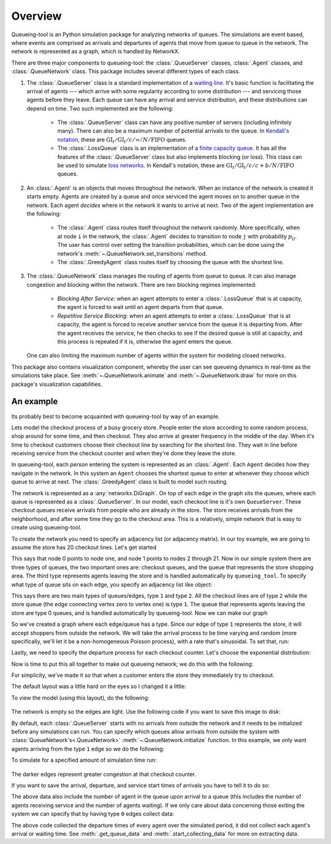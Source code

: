 Overview
========

Queueing-tool is an Python simulation package for analyzing networks of queues.
The simulations are event based, where events are comprised as arrivals and
departures of agents that move from queue to queue in the network. The network
is represented as a graph, which is handled by NetworkX.

There are three major components to queueing-tool: the :class:`.QueueServer`
classes, :class:`.Agent` classes, and :class:`.QueueNetwork` class. This package
includes several different types of each class.

1. The :class:`.QueueServer` class is a standard implementation of a
   `waiting line <http://en.wikipedia.org/wiki/Queueing_theory>`_. It's basic
   function is facilitating the arrival of agents --- which arrive with some
   regularity according to some distribution --- and servicing those agents before
   they leave. Each queue can have any arrival and service distribution, and these
   distributions can depend on time. Two such implemented are the following:

    - The :class:`.QueueServer` class can have any positive number of servers
      (including infinitely many). There can also be a maximum number of potential
      arrivals to the queue. In `Kendall's notation`_, these are
      :math:`\text{GI}_t/\text{GI}_t/c/\infty/N/\text{FIFO}` queues.
    - The :class:`.LossQueue` class is an implementation of a
      `finite capacity queue`_\. It has all the features of the :class:`.QueueServer`
      class but also implements blocking (or loss). This class can be used to
      simulate `loss networks`_\. In Kendall's notation, these are
      :math:`\text{GI}_t/\text{GI}_t/c/c+b/N/\text{FIFO}` queues.

2. An :class:`.Agent` is an objects that moves throughout the network. When an
   instance of the network is created it starts empty. Agents are created by a
   queue and once serviced the agent moves on to another queue in the network.
   Each agent *decides* where in the network it wants to arrive at next. Two of
   the agent implementation are the following:

    - The :class:`.Agent` class routes itself throughout the network randomly.
      More specifically, when at node ``i`` in the network, the :class:`.Agent`
      decides to transition to node ``j`` with probability :math:`p_{ij}`. The
      user has control over setting the transition probabilities, which can be
      done using the network's :meth:`~.QueueNetwork.set_transitions` method.
    - The :class:`.GreedyAgent` class routes itself by choosing the queue with
      the shortest line.

3. The :class:`.QueueNetwork` class manages the routing of agents from queue to
   queue. It can also manage congestion and blocking within the network. There are
   two blocking regimes implemented:

    - *Blocking After Service*: when an agent attempts to enter a
      :class:`.LossQueue` that is at capacity, the agent is forced to
      wait until an agent departs from that queue.
    - *Repetitive Service Blocking*: when an agent attempts to enter a
      :class:`.LossQueue` that is at capacity, the agent is forced to
      receive another service from the queue it is departing from.
      After the agent receives the service, he then checks to see if
      the desired queue is still at capacity, and this process
      is repeated if it is, otherwise the agent enters the queue.

   One can also limiting the maximum number of agents within the system for
   modeling closed networks.

.. _loss networks: http://en.wikipedia.org/wiki/Loss_network
.. _finite capacity queue: http://en.wikipedia.org/wiki/M/M/c_queue#Finite_capacity
.. _Kendall's notation: http://en.wikipedia.org/wiki/Kendall%27s_notation

This package also contains visualization component, whereby the user can see
queueing dynamics in real-time as the simulations take place. See
:meth:`~.QueueNetwork.animate` and :meth:`~.QueueNetwork.draw` for more on
this package's visualization capabilities.


An example
----------

Its probably best to become acquainted with queueing-tool by way of an example.

Lets model the checkout process of a busy grocery store. People enter the store
according to some random process, shop around for some time, and then checkout.
They also arrive at greater frequency in the middle of the day. When it's time
to checkout customers choose their checkout line by searching for the shortest
line. They wait in line before receiving service from the checkout counter and
when they're done they leave the store.

In queueing-tool, each *person* entering the system is represented as an
:class:`.Agent`\. Each ``Agent`` decides how they navigate in the network. In
this system an ``Agent`` chooses the shortest queue to enter at whenever they
choose which queue to arrive at next. The :class:`.GreedyAgent` class is built
to model such routing.

The network is represented as a :any:`networkx.DiGraph`. On top of
each edge in the graph sits the queues, where each queue is represented as a
:class:`.QueueServer`. In our model, each checkout line is it's own ``QueueServer``.
These checkout queues receive arrivals from people who are already in the store.
The store receives arrivals from the neighborhood, and after some time they go to
the checkout area. This is a relatively, simple network that is easy to create using
queueing-tool.

To create the network you need to specify an adjacency list (or adjacency
matrix). In our toy example, we are going to assume the store has 20 checkout
lines. Let's get started

.. testsetup::

    import queueing_tool as qt
    import numpy as np

.. doctest::

    >>> import queueing_tool as qt
    >>> import numpy as np
    >>> adja_list = {0: [1], 1: [k for k in range(2, 22)]}

This says that node 0 points to node one, and node 1 points to nodes 2 through
21. Now in our simple system there are three types of queues, the two important ones
are: checkout queues, and the queue that represents the store shopping area. The
third type represents agents leaving the store and is handled automatically by
``queueing_tool``. To specify what type of queue sits on each edge, you specify
an adjacency list like object:

.. doctest::

    >>> edge_list = {0: {1: 1}, 1: {k: 2 for k in range(2, 22)}}

This says there are two main types of queues/edges, type ``1`` and type ``2``.
All the checkout lines are of type ``2`` while the store queue (the edge
connecting vertex zero to vertex one) is type ``1``. The queue that represents
agents leaving the store are type 0 queues, and is handled automatically by
queueing-tool. Now we can make our graph

.. doctest::

    >>> g = qt.adjacency2graph(adjacency=adja_list, eType=edge_list)

So we've created a graph where each edge/queue has a type. Since our edge of
type ``1`` represents the store, it will accept shoppers from outside the network.
We will take the arrival process to be time varying and random (more
specifically, we'll let it be a non-homogeneous Poisson process), with a rate
that's sinusoidal. To set that, run:

.. doctest::

    >>> rate  = lambda t: 25 + 350 * np.sin(np.pi * t / 2)**2
    >>> arr_f = lambda t: qt.poisson_random_measure(rate, 375, t)

Lastly, we need to specify the departure process for each checkout counter. Let's
choose the exponential distribution:

.. doctest ::

    >>> ser_f = lambda t: t + np.random.exponential(0.2 / 2.1)

Now is time to put this all together to make out queueing network; we do this
with the following:

.. doctest::

    >>> q_classes = {1: qt.QueueServer, 2: qt.QueueServer}
    >>> q_args    = {
    ...     1: {
    ...         'arrival_f': arr_f,
    ...         'service_f': lambda t: t,
    ...         'AgentClass': qt.GreedyAgent
    ...     },
    ...     2: {
    ...         'nServers': 1,
    ...         'service_f': ser_f
    ...     }
    ... }
    >>> qn = qt.QueueNetwork(g=g, q_classes=q_classes, q_args=q_args, seed=13)

For simplicity, we've made it so that when a customer enters the store they
immediately try to checkout.

The default layout was a little hard on the eyes so I changed it a little:

.. doctest::

    >>> g.new_vertex_property('pos')
    >>> pos = {}
    >>> for v in qn.g.nodes():
    ...     if v == 0:
    ...         pos[v] = [0, 0.25]
    ...     elif v == 1:
    ...         pos[v] = [0, 0.125]
    ...     else:
    ...         pos[v] = [-0.5 + (v - 2.0) / 20, 0]
    ...
    >>> qn.g.set_pos(pos)

To view the model (using this layout), do the following:

.. doctest::

    >>> qn.draw(figsize=(7, 2), pos=pos)
    <...>

.. figure:: store.png
    :align: center

The network is empty so the edges are light. Use the following code if you want
to save this image to disk:

.. doctest::

    >>> qn.draw(fname="store.png", figsize=(7, 2), pos=pos)

By default, each :class:`.QueueServer` starts with no arrivals from outside the
network and it needs to be initialized before any simulations can run. You can
specify which queues allow arrivals from outside the system with
:class:`QueueNetwork's<.QueueNetwork>` :meth:`~.QueueNetwork.initialize` function.
In this example, we only want agents arriving from the type ``1`` edge so we do the
following:

.. doctest::

    >>> qn.initialize(eType=1)

To simulate for a specified amount of simulation time run:

.. doctest::

    >>> qn.simulate(t=1.8)
    >>> qn.nEvents
    1...
    >>> qn.draw(fname="sim.png", figsize=(7, 2), pos=pos)
    <...>

.. figure:: sim.png
    :align: center

The darker edges represent greater congestion at that checkout counter.

If you want to save the arrival, departure, and service start times of arrivals
you have to tell it to do so:

.. doctest::

    >>> qn.start_collecting_data()
    >>> qn.simulate(t=1.8)
    >>> data = qn.get_queue_data()
    >>> data.shape
    (1..., 6)

The above data also include the number of agent in the queue upon arrival to a
queue (this includes the number of agents receiving service and the number of
agents waiting). If we only care about data concerning those exiting the system
we can specify that by having type ``0`` edges collect data:

.. doctest::

    >>> qn.clear_data()
    >>> qn.start_collecting_data(eType=0)
    >>> qn.simulate(t=3)
    >>> data = qn.get_queue_data(eType=0)
    >>> data.shape
    (5..., 6)

The above code collected the departure times of every agent over the simulated
period, it did not collect each agent's arrival or waiting time. See
:meth:`.get_queue_data` and :meth:`.start_collecting_data` for more on extracting data.
